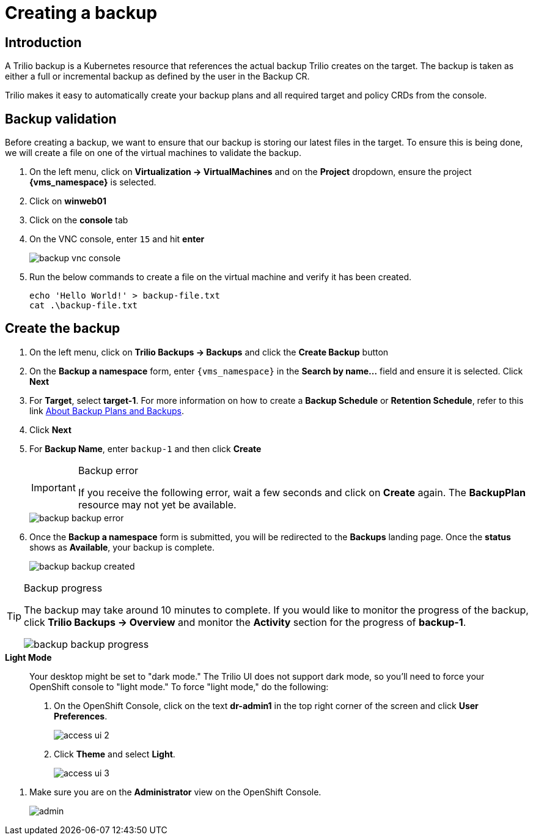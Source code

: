 = Creating a backup

== Introduction

A Trilio backup is a Kubernetes resource that references the actual backup Trilio creates on the target.
The backup is taken as either a full or incremental backup as defined by the user in the Backup CR.

Trilio makes it easy to automatically create your backup plans and all required target and policy CRDs from the console.

== Backup validation

Before creating a backup, we want to ensure that our backup is storing our latest files in the target.
To ensure this is being done, we will create a file on one of the virtual machines to validate the backup.

. On the left menu, click on *Virtualization -> VirtualMachines* and on the *Project* dropdown, ensure the project *{vms_namespace}* is selected.
. Click on *winweb01*
. Click on the *console* tab
. On the VNC console, enter `15` and hit *enter*
+
image::backup-vnc-console.png[]
+
. Run the below commands to create a file on the virtual machine and verify it has been created.
+
[source, bash,role="execute"]
----
echo 'Hello World!' > backup-file.txt
cat .\backup-file.txt
----

== Create the backup

. On the left menu, click on *Trilio Backups -> Backups* and click the *Create Backup* button
. On the *Backup a namespace* form, enter `{vms_namespace}` in the *Search by name...* field and ensure it is selected. Click *Next*
. For *Target*, select *target-1*.
For more information on how to create a *Backup Schedule* or *Retention Schedule*, refer to this link https://docs.trilio.io/kubernetes/getting-started/red-hat-openshift#about-backup-plans-and-backups[About Backup Plans and Backups^].
. Click *Next*
. For *Backup Name*, enter `backup-1` and then click *Create*
+
[IMPORTANT]
.Backup error
====
If you receive the following error, wait a few seconds and click on *Create* again.
The *BackupPlan* resource may not yet be available.
====
+
image::backup-backup-error.png[]
. Once the *Backup a namespace* form is submitted, you will be redirected to the *Backups* landing page.
Once the *status* shows as *Available*, your backup is complete.
+
image::backup-backup-created.png[]

[TIP]
.Backup progress
====
The backup may take around 10 minutes to complete.
If you would like to monitor the progress of the backup, click *Trilio Backups -> Overview* and monitor the *Activity* section for the progress of *backup-1*.

image::backup-backup-progress.png[]
====

.*Light Mode*
____

Your desktop might be set to "dark mode."
The Trilio UI does not support dark mode, so you'll need to force your OpenShift console to "light mode."
To force "light mode," do the following:

. On the OpenShift Console, click on the text *dr-admin1* in the top right corner of the screen and click *User Preferences*.
+
image::module-5-trilio-ui/access-ui-2.png[]
+
. Click *Theme* and select *Light*.
+
image::module-5-trilio-ui/access-ui-3.png[]
____

. Make sure you are on the *Administrator* view on the OpenShift Console.
+
image::module-5-trilio-ui/admin.png[]
+

